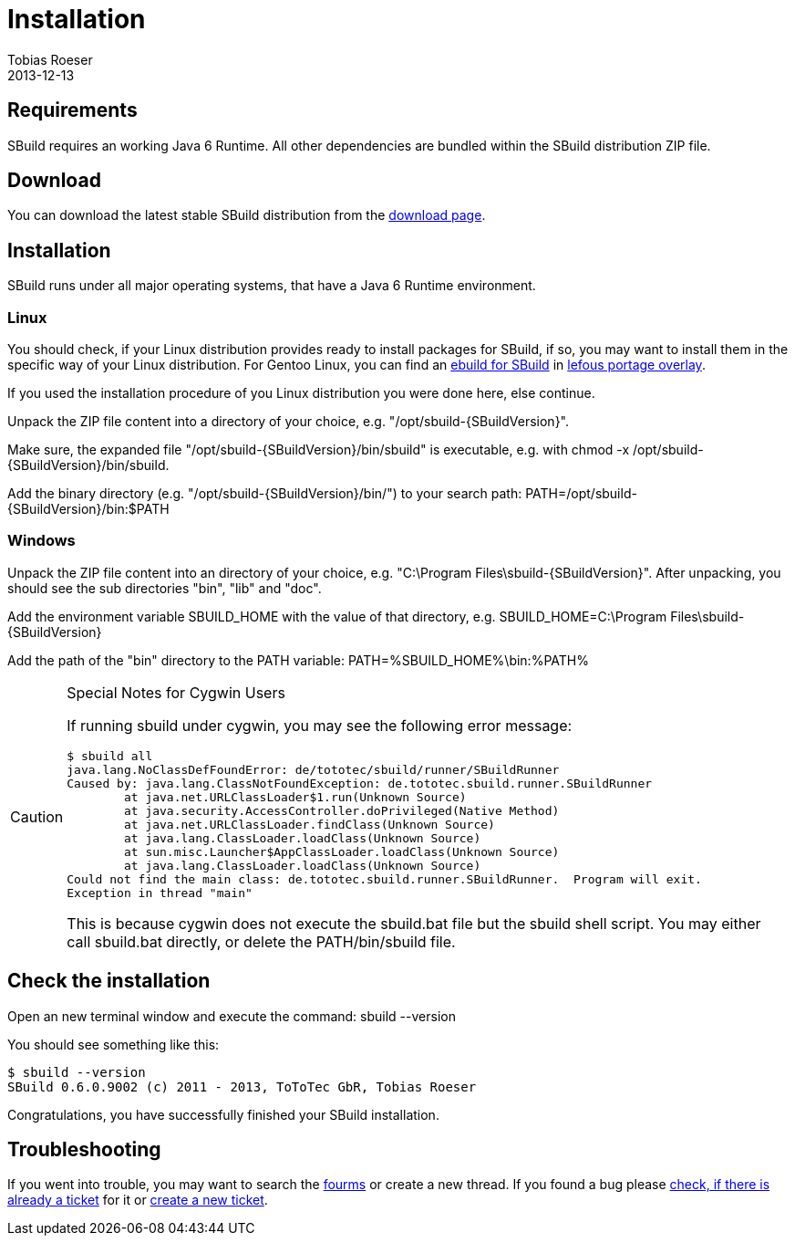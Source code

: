 = Installation
Tobias Roeser
2013-12-13
:revversion: svn
:SBuildVersion: {revversion}
:jbake-type: page
:jbake-status: published


== Requirements

SBuild requires an working Java 6 Runtime. All other dependencies are bundled within the SBuild distribution ZIP file.

== Download

You can download the latest stable SBuild distribution from the http://sbuild.tototec.de/sbuild/projects/sbuild/files[download page].

== Installation 

SBuild runs under all major operating systems, that have a Java 6 Runtime environment.

=== Linux

You should check, if your Linux distribution provides ready to install packages for SBuild, 
if so, you may want to install them in the specific way of your Linux distribution.
For Gentoo Linux, you can find an https://lepetitfou.dyndns.org/svn/gentoo/lefous_portage_overlay/dev-java/sbuild-bin/[ebuild for SBuild] 
in http://lepetitfou.dyndns.org/redmine/projects/lefousportageoverlay[lefous portage overlay].

If you used the installation procedure of you Linux distribution you were done here, else continue.

Unpack the ZIP file content into a directory of your choice, e.g. +"/opt/sbuild-{SBuildVersion}"+.

Make sure, the expanded file +"/opt/sbuild-{SBuildVersion}/bin/sbuild"+ is executable, e.g. with +chmod -x /opt/sbuild-{SBuildVersion}/bin/sbuild+.

Add the binary directory (e.g. +"/opt/sbuild-{SBuildVersion}/bin/"+) to your search path: +PATH=/opt/sbuild-{SBuildVersion}/bin:$PATH+


=== Windows

Unpack the ZIP file content into an directory of your choice, e.g. +"C:\Program Files\sbuild-{SBuildVersion}"+.
After unpacking, you should see the sub directories +"bin"+, +"lib"+ and +"doc"+.

Add the environment variable +SBUILD_HOME+ with the value of that directory, e.g. +SBUILD_HOME=C:\Program Files\sbuild-{SBuildVersion}+

Add the path of the +"bin"+ directory to the +PATH+ variable: +PATH=%SBUILD_HOME%\bin:%PATH%+

[CAUTION]
.Special Notes for Cygwin Users
====
If running sbuild under cygwin, you may see the following error message:

----
$ sbuild all
java.lang.NoClassDefFoundError: de/tototec/sbuild/runner/SBuildRunner
Caused by: java.lang.ClassNotFoundException: de.tototec.sbuild.runner.SBuildRunner
        at java.net.URLClassLoader$1.run(Unknown Source)
        at java.security.AccessController.doPrivileged(Native Method)
        at java.net.URLClassLoader.findClass(Unknown Source)
        at java.lang.ClassLoader.loadClass(Unknown Source)
        at sun.misc.Launcher$AppClassLoader.loadClass(Unknown Source)
        at java.lang.ClassLoader.loadClass(Unknown Source)
Could not find the main class: de.tototec.sbuild.runner.SBuildRunner.  Program will exit.
Exception in thread "main"
----

This is because cygwin does not execute the +sbuild.bat+ file but the +sbuild+ shell script. You may either call +sbuild.bat+ directly, or delete the +PATH/bin/sbuild+ file.
====



== Check the installation

Open an new terminal window and execute the command: +sbuild --version+

You should see something like this:

----
$ sbuild --version
SBuild 0.6.0.9002 (c) 2011 - 2013, ToToTec GbR, Tobias Roeser
----


Congratulations, you have successfully finished your SBuild installation.

== Troubleshooting

If you went into trouble, you may want to search the https://sbuild.tototec.de/sbuild/projects/sbuild/boards[fourms] or create a new thread.
If you found a bug please https://sbuild.tototec.de/sbuild/projects/sbuild/issues[check, if there is already a ticket] for it or https://sbuild.tototec.de/sbuild/projects/sbuild/issues/new[create a new ticket].

